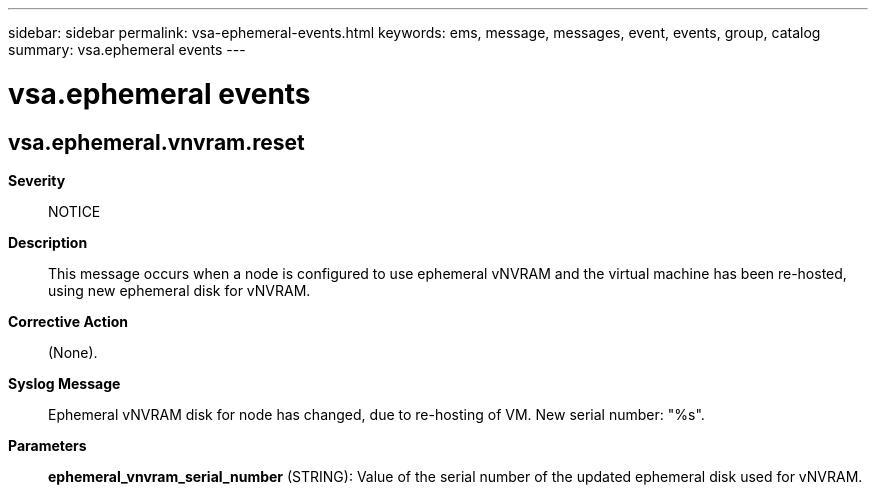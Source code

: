---
sidebar: sidebar
permalink: vsa-ephemeral-events.html
keywords: ems, message, messages, event, events, group, catalog
summary: vsa.ephemeral events
---

= vsa.ephemeral events
:toclevels: 1
:hardbreaks:
:nofooter:
:icons: font
:linkattrs:
:imagesdir: ./media/

== vsa.ephemeral.vnvram.reset
*Severity*::
NOTICE
*Description*::
This message occurs when a node is configured to use ephemeral vNVRAM and the virtual machine has been re-hosted, using new ephemeral disk for vNVRAM.
*Corrective Action*::
(None).
*Syslog Message*::
Ephemeral vNVRAM disk for node has changed, due to re-hosting of VM. New serial number: "%s".
*Parameters*::
*ephemeral_vnvram_serial_number* (STRING): Value of the serial number of the updated ephemeral disk used for vNVRAM.
